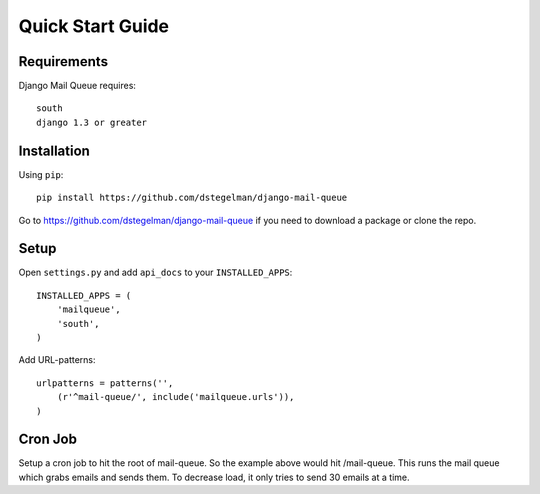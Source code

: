 Quick Start Guide
=================


Requirements
------------

Django Mail Queue requires::

    south
    django 1.3 or greater



Installation
------------

Using ``pip``::

    pip install https://github.com/dstegelman/django-mail-queue

Go to https://github.com/dstegelman/django-mail-queue if you need to download a package or clone the repo.


Setup
-----

Open ``settings.py`` and add ``api_docs`` to your ``INSTALLED_APPS``::

    INSTALLED_APPS = (
        'mailqueue',
        'south',
    )
    

Add URL-patterns::

    urlpatterns = patterns('',
        (r'^mail-queue/', include('mailqueue.urls')),
    )
    
Cron Job
--------

Setup a cron job to hit the root of mail-queue.  So the example above would hit /mail-queue.  This runs the mail queue which grabs emails and sends them.  To decrease load, it only tries
to send 30 emails at a time.

